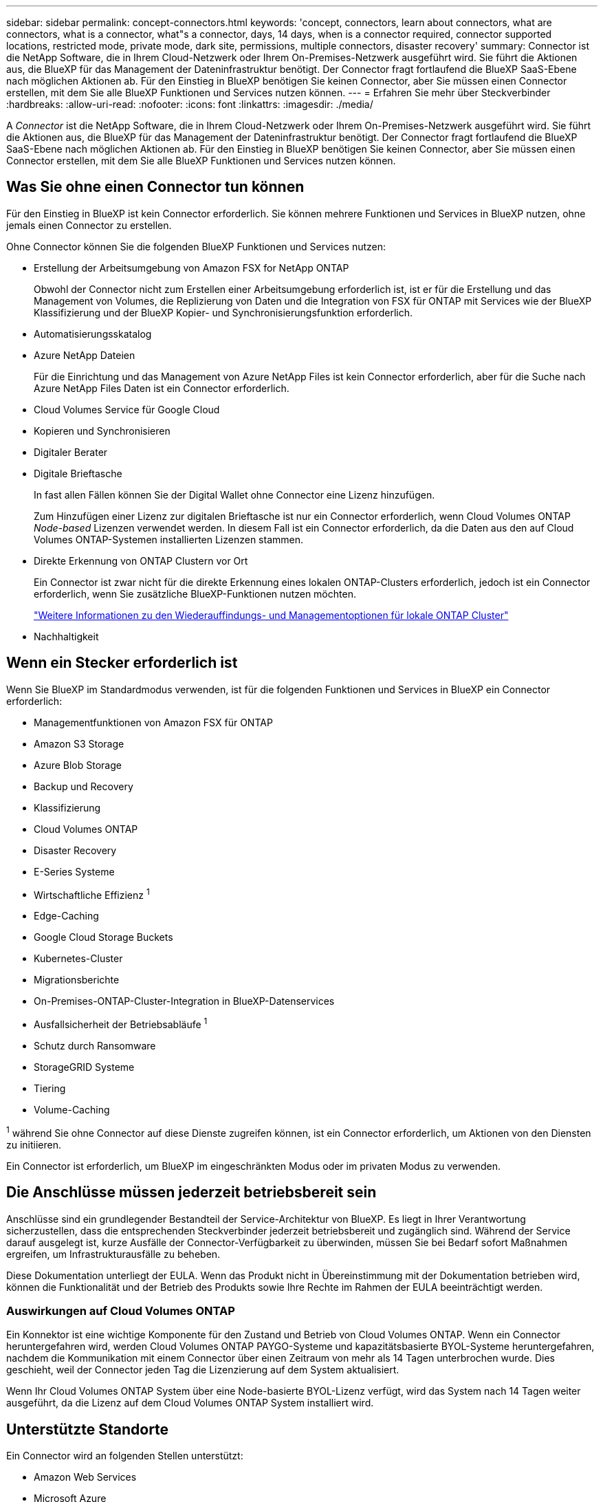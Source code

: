 ---
sidebar: sidebar 
permalink: concept-connectors.html 
keywords: 'concept, connectors, learn about connectors, what are connectors, what is a connector, what"s a connector, days, 14 days, when is a connector required, connector supported locations, restricted mode, private mode, dark site, permissions, multiple connectors, disaster recovery' 
summary: Connector ist die NetApp Software, die in Ihrem Cloud-Netzwerk oder Ihrem On-Premises-Netzwerk ausgeführt wird. Sie führt die Aktionen aus, die BlueXP für das Management der Dateninfrastruktur benötigt. Der Connector fragt fortlaufend die BlueXP SaaS-Ebene nach möglichen Aktionen ab. Für den Einstieg in BlueXP benötigen Sie keinen Connector, aber Sie müssen einen Connector erstellen, mit dem Sie alle BlueXP Funktionen und Services nutzen können. 
---
= Erfahren Sie mehr über Steckverbinder
:hardbreaks:
:allow-uri-read: 
:nofooter: 
:icons: font
:linkattrs: 
:imagesdir: ./media/


[role="lead"]
A _Connector_ ist die NetApp Software, die in Ihrem Cloud-Netzwerk oder Ihrem On-Premises-Netzwerk ausgeführt wird. Sie führt die Aktionen aus, die BlueXP für das Management der Dateninfrastruktur benötigt. Der Connector fragt fortlaufend die BlueXP SaaS-Ebene nach möglichen Aktionen ab. Für den Einstieg in BlueXP benötigen Sie keinen Connector, aber Sie müssen einen Connector erstellen, mit dem Sie alle BlueXP Funktionen und Services nutzen können.



== Was Sie ohne einen Connector tun können

Für den Einstieg in BlueXP ist kein Connector erforderlich. Sie können mehrere Funktionen und Services in BlueXP nutzen, ohne jemals einen Connector zu erstellen.

Ohne Connector können Sie die folgenden BlueXP Funktionen und Services nutzen:

* Erstellung der Arbeitsumgebung von Amazon FSX for NetApp ONTAP
+
Obwohl der Connector nicht zum Erstellen einer Arbeitsumgebung erforderlich ist, ist er für die Erstellung und das Management von Volumes, die Replizierung von Daten und die Integration von FSX für ONTAP mit Services wie der BlueXP Klassifizierung und der BlueXP Kopier- und Synchronisierungsfunktion erforderlich.

* Automatisierungsskatalog
* Azure NetApp Dateien
+
Für die Einrichtung und das Management von Azure NetApp Files ist kein Connector erforderlich, aber für die Suche nach Azure NetApp Files Daten ist ein Connector erforderlich.

* Cloud Volumes Service für Google Cloud
* Kopieren und Synchronisieren
* Digitaler Berater
* Digitale Brieftasche
+
In fast allen Fällen können Sie der Digital Wallet ohne Connector eine Lizenz hinzufügen.

+
Zum Hinzufügen einer Lizenz zur digitalen Brieftasche ist nur ein Connector erforderlich, wenn Cloud Volumes ONTAP _Node-based_ Lizenzen verwendet werden. In diesem Fall ist ein Connector erforderlich, da die Daten aus den auf Cloud Volumes ONTAP-Systemen installierten Lizenzen stammen.

* Direkte Erkennung von ONTAP Clustern vor Ort
+
Ein Connector ist zwar nicht für die direkte Erkennung eines lokalen ONTAP-Clusters erforderlich, jedoch ist ein Connector erforderlich, wenn Sie zusätzliche BlueXP-Funktionen nutzen möchten.

+
https://docs.netapp.com/us-en/bluexp-ontap-onprem/task-discovering-ontap.html["Weitere Informationen zu den Wiederauffindungs- und Managementoptionen für lokale ONTAP Cluster"^]

* Nachhaltigkeit




== Wenn ein Stecker erforderlich ist

Wenn Sie BlueXP im Standardmodus verwenden, ist für die folgenden Funktionen und Services in BlueXP ein Connector erforderlich:

* Managementfunktionen von Amazon FSX für ONTAP
* Amazon S3 Storage
* Azure Blob Storage
* Backup und Recovery
* Klassifizierung
* Cloud Volumes ONTAP
* Disaster Recovery
* E-Series Systeme
* Wirtschaftliche Effizienz ^1^
* Edge-Caching
* Google Cloud Storage Buckets
* Kubernetes-Cluster
* Migrationsberichte
* On-Premises-ONTAP-Cluster-Integration in BlueXP-Datenservices
* Ausfallsicherheit der Betriebsabläufe ^1^
* Schutz durch Ransomware
* StorageGRID Systeme
* Tiering
* Volume-Caching


^1^ während Sie ohne Connector auf diese Dienste zugreifen können, ist ein Connector erforderlich, um Aktionen von den Diensten zu initiieren.

Ein Connector ist erforderlich, um BlueXP im eingeschränkten Modus oder im privaten Modus zu verwenden.



== Die Anschlüsse müssen jederzeit betriebsbereit sein

Anschlüsse sind ein grundlegender Bestandteil der Service-Architektur von BlueXP. Es liegt in Ihrer Verantwortung sicherzustellen, dass die entsprechenden Steckverbinder jederzeit betriebsbereit und zugänglich sind. Während der Service darauf ausgelegt ist, kurze Ausfälle der Connector-Verfügbarkeit zu überwinden, müssen Sie bei Bedarf sofort Maßnahmen ergreifen, um Infrastrukturausfälle zu beheben.

Diese Dokumentation unterliegt der EULA. Wenn das Produkt nicht in Übereinstimmung mit der Dokumentation betrieben wird, können die Funktionalität und der Betrieb des Produkts sowie Ihre Rechte im Rahmen der EULA beeinträchtigt werden.



=== Auswirkungen auf Cloud Volumes ONTAP

Ein Konnektor ist eine wichtige Komponente für den Zustand und Betrieb von Cloud Volumes ONTAP. Wenn ein Connector heruntergefahren wird, werden Cloud Volumes ONTAP PAYGO-Systeme und kapazitätsbasierte BYOL-Systeme heruntergefahren, nachdem die Kommunikation mit einem Connector über einen Zeitraum von mehr als 14 Tagen unterbrochen wurde. Dies geschieht, weil der Connector jeden Tag die Lizenzierung auf dem System aktualisiert.

Wenn Ihr Cloud Volumes ONTAP System über eine Node-basierte BYOL-Lizenz verfügt, wird das System nach 14 Tagen weiter ausgeführt, da die Lizenz auf dem Cloud Volumes ONTAP System installiert wird.



== Unterstützte Standorte

Ein Connector wird an folgenden Stellen unterstützt:

* Amazon Web Services
* Microsoft Azure
+
Ein Connector in Azure sollte in derselben Azure-Region wie die von ihm gemanagten Cloud Volumes ONTAP-Systeme oder in der bereitgestellt werden https://docs.microsoft.com/en-us/azure/availability-zones/cross-region-replication-azure#azure-cross-region-replication-pairings-for-all-geographies["Azure Region Paar"^] Für die Cloud Volumes ONTAP Systeme. Diese Anforderung stellt sicher, dass eine Azure Private Link-Verbindung zwischen Cloud Volumes ONTAP und den zugehörigen Storage-Konten verwendet wird. https://docs.netapp.com/us-en/bluexp-cloud-volumes-ontap/task-enabling-private-link.html["Erfahren Sie, wie Cloud Volumes ONTAP einen privaten Azure Link nutzt"^]

* Google Cloud
+
Wenn Sie BlueXP Services in Verbindung mit Google Cloud nutzen möchten, müssen Sie einen Connector verwenden, der in Google Cloud ausgeführt wird.

* Vor Ort




== Eingeschränkter Modus und privater Modus

Um BlueXP im eingeschränkten oder privaten Modus zu verwenden, starten Sie mit BlueXP. Installieren Sie dazu den Connector und greifen dann auf die Benutzeroberfläche zu, die lokal auf dem Connector ausgeführt wird.

link:concept-modes.html["Weitere Informationen zu BlueXP Implementierungsmodi"].



== So erstellen Sie einen Konnektor

Ein BlueXP Kontoadministrator kann einen Connector direkt aus BlueXP, aus dem Marketplace Ihres Cloud-Providers oder durch manuelle Installation der Software auf Ihrem eigenen Linux-Host erstellen. Der Einstieg hängt davon ab, ob Sie BlueXP im Standardmodus, im eingeschränkten Modus oder im privaten Modus nutzen.

* link:concept-modes.html["Weitere Informationen zu BlueXP Implementierungsmodi"]
* link:task-quick-start-standard-mode.html["Einstieg in BlueXP im Standardmodus"]
* link:task-quick-start-restricted-mode.html["Einstieg in BlueXP im eingeschränkten Modus"]
* link:task-quick-start-private-mode.html["Starten Sie mit BlueXP im privaten Modus"]




== Berechtigungen

Um den Connector direkt aus BlueXP zu erstellen, sind spezielle Berechtigungen erforderlich, für die Connector-Instanz selbst sind weitere Berechtigungen erforderlich. Wenn Sie den Connector in AWS oder Azure direkt aus BlueXP erstellen, erstellt BlueXP den Connector mit den entsprechenden Berechtigungen.

Wenn Sie BlueXP im Standardmodus verwenden, hängt die Art und Weise, wie Sie Berechtigungen bereitstellen, davon ab, wie Sie den Connector erstellen möchten.

Weitere Informationen zum Einrichten von Berechtigungen finden Sie unter:

* Standardmodus
+
** link:concept-install-options-aws.html["Installationsoptionen für Konnektoren in AWS"]
** link:concept-install-options-azure.html["Optionen für die Connector-Installation in Azure"]
** link:concept-install-options-google.html["Connector-Installationsoptionen in Google Cloud"]
** link:task-install-connector-on-prem.html#step-4-set-up-cloud-permissions["Cloud-Berechtigungen für On-Premises-Implementierungen einrichten"]


* link:task-prepare-restricted-mode.html#step-6-prepare-cloud-permissions["Richten Sie Berechtigungen für den eingeschränkten Modus ein"]
* link:task-prepare-private-mode.html#step-5-prepare-cloud-permissions["Richten Sie Berechtigungen für den privaten Modus ein"]


Auf den folgenden Seiten können Sie die genauen Berechtigungen anzeigen, die der Connector für den täglichen Betrieb benötigt:

* link:reference-permissions-aws.html["Erfahren Sie, wie der Connector AWS-Berechtigungen nutzt"]
* link:reference-permissions-azure.html["Erfahren Sie, wie der Connector Azure-Berechtigungen nutzt"]
* link:reference-permissions-gcp.html["Erfahren Sie, wie der Connector Google Cloud-Berechtigungen nutzt"]




== Connector-Upgrades

Wir aktualisieren die Connector-Software in der Regel jeden Monat, um neue Funktionen einzuführen und Stabilitätsverbesserungen zu ermöglichen. Während die meisten Services und Funktionen der BlueXP-Plattform über SaaS-basierte Software angeboten werden, sind einige Funktionen von der Version des Connectors abhängig. Dazu gehören Cloud Volumes ONTAP-Management, On-Premises-ONTAP-Cluster-Management, Einstellungen und Hilfe.

Wenn Sie BlueXP im Standardmodus oder im eingeschränkten Modus verwenden, aktualisiert der Connector seine Software automatisch auf die neueste Version, sofern er über ausgehenden Internetzugang verfügt, um das Softwareupdate zu erhalten. Wenn Sie BlueXP im privaten Modus nutzen, müssen Sie den Connector manuell aktualisieren.

link:task-upgrade-connector.html["Erfahren Sie, wie Sie die Connector-Software manuell aktualisieren"].



== Betriebssystem- und VM-Wartung

Die Wartung des Betriebssystems auf dem Connector-Host liegt in Ihrer Verantwortung. Sie sollten beispielsweise Sicherheitsupdates auf dem Betriebssystem auf dem Connector-Host anwenden, indem Sie die Standardverfahren Ihres Unternehmens für die Betriebssystemverteilung befolgen.

Beachten Sie, dass Sie bei der Anwendung kleinerer Sicherheitsupdates keine Dienste auf dem Connector-Host anhalten müssen.

Wenn Sie die Connector VM anhalten und dann starten müssen, sollten Sie dies über die Konsole Ihres Cloud-Providers oder mithilfe der Standardverfahren für das On-Premises-Management tun.

<<Die Anschlüsse müssen jederzeit betriebsbereit sein,Beachten Sie, dass der Connector jederzeit betriebsbereit sein muss>>.



== Mehrere Arbeitsumgebungen und Steckverbinder

Ein Connector kann mehrere Arbeitsumgebungen in BlueXP verwalten. Die maximale Anzahl von Arbeitsumgebungen, die ein einzelner Connector managen sollte, variiert. Das hängt von der Art der Arbeitsumgebungen, der Anzahl der Volumes, der zu verwaltenden Kapazität und der Anzahl der Benutzer ab.

Nutzen Sie eine umfangreiche Implementierung, arbeiten Sie mit Ihrem NetApp Ansprechpartner zusammen, um die Größe Ihrer Umgebung zu dimensionieren. Sollten Sie während des gesamten Chats Probleme haben, können Sie sich mit uns in Verbindung setzen.

In einigen Fällen benötigen Sie möglicherweise nur einen Connector, aber Sie benötigen möglicherweise zwei oder mehr Anschlüsse.

Hier nur ein paar Beispiele:

* Sie verfügen über eine Multi-Cloud-Umgebung (z. B. AWS und Azure) und bevorzugen einen Connector in AWS und einen weiteren in Azure. Jedes managt die Cloud Volumes ONTAP Systeme, die in diesen Umgebungen ausgeführt werden.
* Ein Service-Provider nutzt möglicherweise ein BlueXP Konto für die Bereitstellung von Services für seine Kunden und ein weiteres Konto für die Disaster Recovery für einen seiner Geschäftsbereiche. Jedes Konto hätte separate Anschlüsse.

